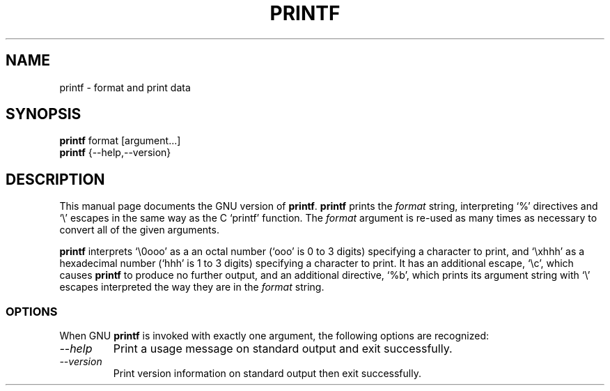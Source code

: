 .TH PRINTF 1L "GNU Shell Utilities" "FSF" \" -*- nroff -*-
.SH NAME
printf \- format and print data
.SH SYNOPSIS
.B printf
format [argument...]
.br
.B printf
{\-\-help,\-\-version}
.SH DESCRIPTION
This manual page
documents the GNU version of
.BR printf .
.B printf
prints the
.I format
string, interpreting `%' directives and `\e' escapes in the same way
as the C `printf' function.  The
.I format
argument is re-used as many times as necessary to convert all of the
given arguments.
.P
.B printf
interprets `\e0ooo' as a an octal
number (`ooo' is 0 to 3 digits) specifying a character to print, and
`\exhhh' as a hexadecimal number (`hhh' is 1 to 3 digits) specifying a
character to print.  It has an additional escape, `\ec', which causes
.B printf
to produce no further output, and an additional directive, `%b',
which prints its argument string with `\e' escapes interpreted the way
they are in the
.I format
string.
.SS OPTIONS
When GNU
.B printf
is invoked with exactly one argument, the following options are recognized:
.TP
.I "\-\-help"
Print a usage message on standard output and exit successfully.
.TP
.I "\-\-version"
Print version information on standard output then exit successfully.
